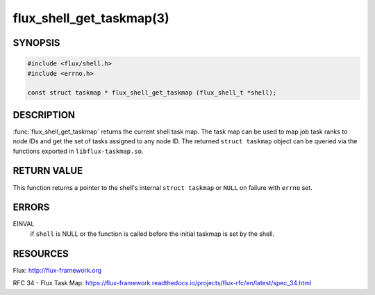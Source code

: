 =========================
flux_shell_get_taskmap(3)
=========================

.. default-domain:: c

SYNOPSIS
========

.. code-block:: c

   #include <flux/shell.h>
   #include <errno.h>

   const struct taskmap * flux_shell_get_taskmap (flux_shell_t *shell);


DESCRIPTION
===========

:func:`flux_shell_get_taskmap` returns the current shell task map. The
task map can be used to map job task ranks to node IDs and get the set
of tasks assigned to any node ID. The returned ``struct taskmap`` object
can be queried via the functions exported in ``libflux-taskmap.so``.


RETURN VALUE
============

This function returns a pointer to the shell's internal ``struct taskmap``
or ``NULL`` on failure with ``errno`` set.


ERRORS
======

EINVAL
   if ``shell`` is NULL or the function is called before the initial taskmap
   is set by the shell.


RESOURCES
=========

Flux: http://flux-framework.org

RFC 34 - Flux Task Map: https://flux-framework.readthedocs.io/projects/flux-rfc/en/latest/spec_34.html
